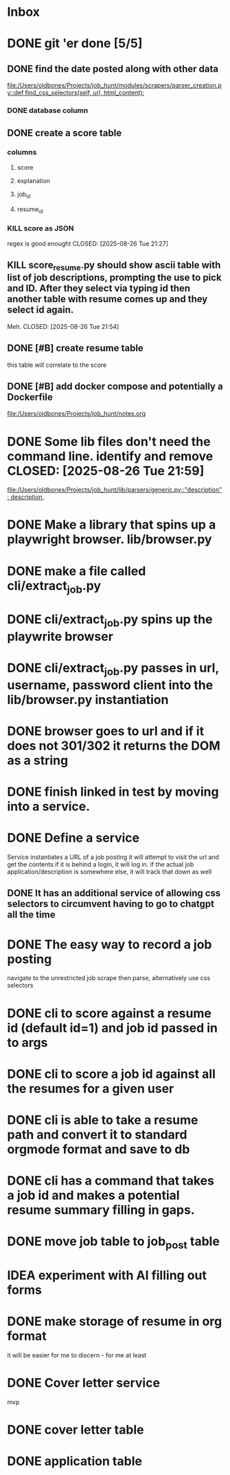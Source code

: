 * Inbox
* DONE git 'er done [5/5]
CLOSED: [2025-08-26 Tue 21:54]
** DONE find the date posted along with other data
CLOSED: [2025-08-26 Tue 14:06]
:LOGBOOK:
CLOCK: [2025-08-26 Tue 09:54]--[2025-08-26 Tue 14:06] =>  4:12
:END:
[[file:/Users/oldbones/Projects/job_hunt/modules/scrapers/parser_creation.py::def find_css_selectors(self, url, html_content):]]
*** DONE database column
CLOSED: [2025-08-26 Tue 14:06]
** DONE create a score table
CLOSED: [2025-08-26 Tue 21:27]
*** columns
**** score
**** explanation
**** job_id
**** resume_id
*** KILL score as JSON
regex is good enought
CLOSED: [2025-08-26 Tue 21:27]
** KILL score_resume.py should show ascii table with list of job descriptions, prompting the use to pick and ID.  After they select via typing id then another table with resume comes up and they select id again.
Meh.
CLOSED: [2025-08-26 Tue 21:54]
** DONE [#B] create resume table
CLOSED: [2025-08-26 Tue 20:05]
this table will correlate to the score

** DONE [#B] add docker compose and potentially a Dockerfile
CLOSED: [2025-08-26 Tue 20:05]
[[file:/Users/oldbones/Projects/job_hunt/notes.org]]
* DONE Some lib files don't need the command line. identify and remove CLOSED: [2025-08-26 Tue 21:59]

[[file:/Users/oldbones/Projects/job_hunt/lib/parsers/generic.py::"description": description,]]
* DONE Make a library that spins up a playwright browser. lib/browser.py
CLOSED: [2025-01-27 Mon]
* DONE make a file called cli/extract_job.py
CLOSED: [2025-01-27 Mon]
* DONE cli/extract_job.py spins up the playwrite browser
CLOSED: [2025-01-27 Mon]
* DONE cli/extract_job.py passes in url, username, password  client into the lib/browser.py instantiation
CLOSED: [2025-01-27 Mon]
* DONE browser goes to url and if it does not 301/302 it returns the DOM as a string
CLOSED: [2025-01-27 Mon]
* DONE finish linked in test by moving into a service.
CLOSED: [2025-09-03 Wed 20:33]
* DONE Define a service
CLOSED: [2025-09-03 Wed 20:33]
Service instantiates a URL of a job posting
it will attempt to visit the url and get the contents
if it is behind a login, it will log in.
if the actual job application/description is somewhere else, it will track that down as well
** DONE It has an additional service of allowing css selectors to circumvent having to go to chatgpt all the time
CLOSED: [2025-09-03 Wed 20:32]
* DONE The easy way to record a job posting
CLOSED: [2025-09-03 Wed 20:31]
navigate to the unrestricted job
scrape then parse, alternatively use css selectors
* DONE cli to score against a resume id (default id=1) and job id passed in to args
CLOSED: [2025-09-08 Mon]
* DONE cli to score a job id against all the resumes for a given user
CLOSED: [2025-09-08 Mon]
* DONE cli is able to take a resume path and convert it to standard orgmode format and save to db
CLOSED: [2025-09-07 Sun 11:51]
* DONE cli has a command that takes a job id and makes a potential resume summary filling in gaps.
CLOSED: [2025-09-08 Mon]
* DONE move job table to job_post table
CLOSED: [2025-09-07 Sun 11:52]
* IDEA experiment with AI filling out forms
* DONE make storage of resume in org format
CLOSED: [2025-09-08 Mon 20:18]
it will be easier for me to discern - for me at least
* DONE Cover letter service
CLOSED: [2025-09-08 Mon 20:18]
mvp
* DONE cover letter table
CLOSED: [2025-09-09 Tue]
* DONE application table
CLOSED: [2025-09-09 Tue]
